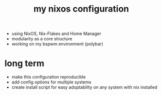 #+title: my nixos configuration

- using NixOS, Nix-Flakes and Home Manager
- modularity as a core structure
- working on my bspwm environment (polybar)

* long term
- make this configuration reproducible
- add config options for multiple systems
- create install script for easy adoptability on any system with nix installed
